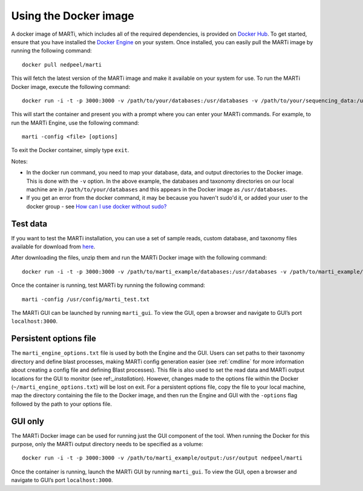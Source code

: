 .. _docker:

Using the Docker image
======================

A docker image of MARTi, which includes all of the required dependencies, is provided on `Docker Hub <https://hub.docker.com/r/nedpeel/marti/>`__. To get started, ensure that you have installed the `Docker Engine <https://docs.docker.com/engine/install/>`__ on your system. Once installed, you can easily pull the MARTi image by running the following command::

  docker pull nedpeel/marti

This will fetch the latest version of the MARTi image and make it available on your system for use. To run the MARTi Docker image, execute the following command::

  docker run -i -t -p 3000:3000 -v /path/to/your/databases:/usr/databases -v /path/to/your/sequencing_data:/usr/reads -v /path/to/your/marti_output:/usr/output nedpeel/marti

This will start the container and present you with a prompt where you can enter your MARTi commands. For example, to run the MARTi Engine, use the following command::

  marti -config <file> [options]

To exit the Docker container, simply type ``exit``.

Notes:

-  In the docker run command, you need to map your database, data, and output
   directories to the Docker image. This is done with the ``-v`` option. In the above
   example, the databases and taxonomy directories on our local machine are in ``/path/to/your/databases``
   and this appears in the Docker image as ``/usr/databases``.
-  If you get an error from the docker command, it may be because you
   haven't sudo'd it, or added your user to the docker group -
   see \ `How can I use docker without
   sudo? <http://askubuntu.com/questions/477551/how-can-i-use-docker-without-sudo>`__

Test data
---------

If you want to test the MARTi installation, you can use a set of sample reads, custom database, and taxonomy files available for download from `here <https://nbicloud-my.sharepoint.com/:u:/g/personal/peeln_nbi_ac_uk/EUwY6lJhyAtHtuq5FB6vW1YBvlxZ-Vcl-9XUyEMPA0TMJA?e=g7jKty>`__.

After downloading the files, unzip them and run the MARTi Docker image with the following command::

  docker run -i -t -p 3000:3000 -v /path/to/marti_example/databases:/usr/databases -v /path/to/marti_example/reads:/usr/reads -v /path/to/marti_example/output:/usr/output -v /path/to/marti_example/config:/usr/config nedpeel/marti

Once the container is running, test MARTi by running the following command::

  marti -config /usr/config/marti_test.txt

The MARTi GUI can be launched by running ``marti_gui``. To view the GUI, open a browser and navigate to GUI’s port ``localhost:3000``.

Persistent options file
-----------------------

The ``marti_engine_options.txt`` file is used by both the Engine and the GUI. Users can set paths to their taxonomy directory and define blast processes, making MARTi config generation easier (see :ref:`cmdline` for more information about creating a config file and defining Blast processes). This file is also used to set the read data and MARTi output locations for the GUI to monitor (see ref:`_installation`). However, changes made to the options file within the Docker (``~/marti_engine_options.txt``) will be lost on exit. For a persistent options file, copy the file to your local machine, map the directory containing the file to the Docker image, and then run the Engine and GUI with the ``-options`` flag followed by the path to your options file.


GUI only
--------

The MARTi Docker image can be used for running just the GUI component of the tool. When running the Docker for this purpose, only the MARTi output directory needs to be specified as a volume::

  docker run -i -t -p 3000:3000 -v /path/to/marti_example/output:/usr/output nedpeel/marti

Once the container is running, launch the MARTi GUI by running ``marti_gui``. To view the GUI, open a browser and navigate to GUI’s port ``localhost:3000``.
